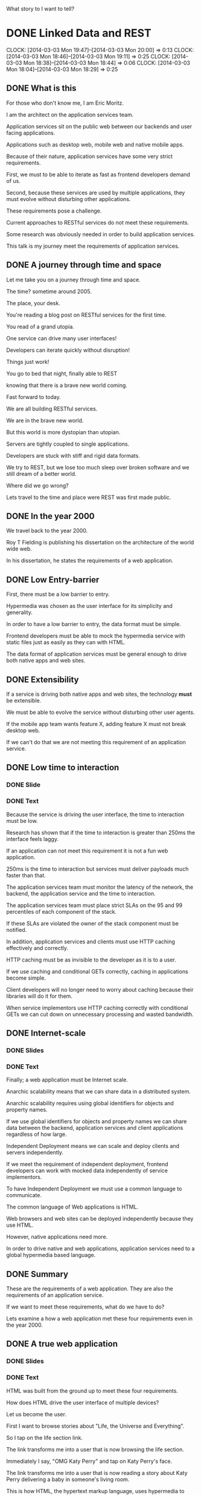 What story to I want to tell?
* DONE Linked Data and REST
  CLOCK: [2014-03-03 Mon 19:47]--[2014-03-03 Mon 20:00] =>  0:13
  CLOCK: [2014-03-03 Mon 18:46]--[2014-03-03 Mon 19:11] =>  0:25
  CLOCK: [2014-03-03 Mon 18:38]--[2014-03-03 Mon 18:44] =>  0:06
  CLOCK: [2014-03-03 Mon 18:04]--[2014-03-03 Mon 18:29] =>  0:25
** DONE What is this

For those who don't know me, I am Eric Moritz.  

I am the architect on the application services team.

Application services sit on the public web between our backends and user facing
applications.

Applications such as desktop web, mobile web and native mobile apps.

Because of their nature, application services have some very strict requirements.

First, we must to be able to iterate as fast as frontend developers
demand of us.

Second, because these services are used by multiple applications, 
they must evolve without disturbing other applications.

These requirements pose a challenge.

Current approaches to RESTful services do not meet these requirements.

Some research was obviously needed in order to build application services.

This talk is my journey meet the requirements of application services.

** DONE A journey through time and space

Let me take you on a journey through time and space.  

The time? sometime around 2005.  

The place, your desk. 

You're reading a blog post on RESTful services for the first time.  

You read of a grand utopia.

One service can drive many user interfaces!  

Developers can iterate quickly without disruption!

Things just work!  

You go to bed that night, finally able to REST 

knowing that there is a brave new world coming.

Fast forward to today.  

We are all building RESTful services.

We are in the brave new world. 

But this world is more dystopian than utopian. 

Servers are tightly coupled to single applications.

Developers are stuck with stiff and rigid data formats.

We try to REST, but we lose too much sleep over broken software
and we still dream of a better world.

Where did we go wrong? 

Lets travel to the time and place were REST was first made public.

** DONE In the year 2000

We travel back to the year 2000.

Roy T Fielding is publishing his dissertation on the architecture of the world wide web.

In his dissertation, he states the requirements of a web application.

** DONE Low Entry-barrier

First, there must be a low barrier to entry. 

Hypermedia was chosen as the user interface for its simplicity and generality.

In order to have a low barrier to entry, the data format must be
simple.

Frontend developers must be able to mock the hypermedia service
with static files just as easily as they can with HTML.

The data format of application services must be general enough to
drive both native apps and web sites.

** DONE Extensibility

If a service is driving both native apps and web sites, the
technology *must* be extensible.

We must be able to evolve the service without disturbing other user agents.

If the mobile app team wants feature X, adding feature X must not
break desktop web.

If we can't do that we are not meeting this requirement of an
application service.

** DONE Low time to interaction
*** DONE Slide
*** DONE Text

Because the service is driving the user interface, the time to
interaction must be low.

Research has shown that if the time to interaction is greater than
250ms the interface feels laggy.

If an application can not meet this requirement it is not a fun web
application.

250ms is the time to interaction but services must deliver payloads
much faster than that.

The application services team must monitor the latency of the network,
the backend, the application service and the time to interaction.

The application services team must place strict SLAs on the 95 and 99
percentiles of each component of the stack.

If these SLAs are violated the owner of the stack component must be
notified.

In addition, application services and clients must use HTTP caching
effectively and correctly.

HTTP caching must be as invisible to the developer as it is to a
user.

If we use caching and conditional GETs correctly, caching in
applications become simple.

Client developers will no longer need to worry about caching because
their libraries will do it for them.

When service implementors use HTTP caching correctly with conditional
GETs we can cut down on unnecessary processing and wasted bandwidth.

** DONE Internet-scale
*** DONE Slides
*** DONE Text
Finally; a web application must be Internet scale.  

Anarchic scalability means that we can share data in a distributed system.

Anarchic scalability requires using global identifiers for objects and 
property names.

If we use global identifiers for objects and property names we can
share data between the backend, application services and client
applications regardless of how large.

Independent Deployment means we can scale and deploy clients and
servers independently.

If we meet the requirement of independent deployment, frontend developers can
work with mocked data independently of service implementors.

To have Independent Deployment we must use a common language to
communicate. 

The common language of Web applications is HTML.

Web browsers and web sites can be deployed independently because they
use HTML.

However, native applications need more.

In order to drive native and web applications, application services
need to a global hypermedia based language.

** DONE Summary

These are the requirements of a web application.  They are also the
requirements of an application service.

If we want to meet these requirements, what do we have to do?

Lets examine a how a web application met these four requirements even
in the year 2000.

** DONE A true web application
*** DONE Slides
*** DONE Text    
HTML was built from the ground up to meet these four requirements.

How does HTML drive the user interface of multiple devices?

Let us become the user. 

First I want to browse stories about "Life, the Universe and
Everything".

So I tap on the life section link.

The link transforms me into a user that is now browsing the life section.

Immediately I say, "OMG Katy Perry" and tap on Katy Perry's face.

The link transforms me into a user that is now reading a story
about Katy Perry delivering a baby in someone's living room.

This is how HTML, the hypertext markup language, uses hypermedia
to drive the user interface.

** DONE Computer says no.
*** DONE Slides
*** DONE Text
Unfortunately this service can only drive HTML browsers.  

If we wanted to use this service to drive a mobile app, 
we would have to use a WebView.

The native app only sees links between HTML documents.

The native app has no knowledge of how to 
turn the sections and stories into native components.

This knowledge would have to be  hard coded into the app.

When knowledge is hardcoded it becomes tightly coupled to the
structure of the HTML.

So, what do we need?

Lets travel to the future and view source on an application
that can drive both web sites and native applications.

** DONE View Source
*** DONE Slides
*** DONE Text

Be honored, by traveling to the future, you may be the 
first person in history to see this.

In our time, we've heard legends of services like this.

Now, for the first time, we have documented proof of a future service
that can do things that seem impossible in our time.

We have a service that can drive both web sites *and* native applications.

What you see here is the raw data needed for each user state.

This raw data still has hypermedia links between the states so
a user can transition from one state to the other.

The raw data is typed with classes that the native application can use
to create native UI components

With this service we can drive desktop web, mobile web, mobile apps
and any future user agents.  

For instance, we could use this same service to build a TV app.  It
is the same interactions but a different presentation.

We could even use this service with an in dash system like Ford Sync.

Again, same interactions, just a different presentation.

We could even use this service to print a newspaper, A newspaper has
the same interaction model albeit on dead trees. 

Of course, in the future, this service does not drive such
applications

because TVs, cars and newspapers have been made obsolete by superior RESTful
services.

** DONE If these are the requirements
*** DONE Slide
*** DONE Text
Now back to our current time. 

If these are the requirements of this brave new world.

How can we make progress towards this future.

** DONE What is state?
*** DONE Slide
*** DONE Text

The first thing we need to do is use the right definition
of "state".

When developers see the word "state" they immediately think data. So
the industry assigned URLs to data and thought they were done.

The definition of state in hypermedia is the state the user is in when
using our application. Hypermedia is just a site map.

So when developers misunderstand the definition of state, 

we misunderstood the importance of hypermedia 
and we ended up just having CRUD over HTTP and not REST.

** DONE Choosing the wrong data model
*** DONE Slides
*** DONE Text
The second thing the we need is a better data model.

Clearly we need a way to express data that is independent of the
service's chosen format.

Just as before with our HTML service, when knowledge has to be hard
coded into the app, the app becomes tightly coupled to structure of
the data model.

JSON and XML are both tree based data models.  

The object relationships are based on the shape of the tree. 

This means that clients are tightly coupled to the structure of the tree.

If a service needs to add a relationship between two objects 
it may drastically reshape the tree.

If the structure of the tree drastically changes and the app is
tightly coupled to the previous structure, the app will break.

We also need a global data model.

We need a data model that uses global identifiers for objects and
terms.

We need global identifiers in order to shared data in a distributed
system such as a client and server.

** DONE What can let us REST?
*** DONE Slides
*** DONE Text

Armed with the requirements of a web application and our new found
knowledge of a service from the future.

Can we meet these requirements with existing tools?

What can let us REST? 

What can drive native and web user agents, evolve effortlessly, be
responsive, and function at Internet scale?

Let us examine different approaches and assign gold stars to the
requirements that are met.  If we get all four gold stars, we have found
our solution.

** DONE Can JSON let us REST?
*** DONE Slides
*** DONE Text
Can JSON let us REST?

Can it drive both native and web user agents?

JSON has no native ability to control any device, so nope.

Can the service evolve? 

It can evolve in a limited way. We can add fields easily to the
objects but because it is tree based, we can't easily change
relationships between objects.

Is the UI responsive?  

Sure, but this is the participation award. HTTP gives us caching for
free. If we can download the objects in a single request we
get this star.

Is it web scale? 

No, the field names are local to the document.

If the tree is such a problem... let us take a cue from SQL and normalize. Let's try...

** DONE Can CSV let us REST?
*** DONE Slides
*** DONE Text
CSV.

CSV obviously is not hypermedia, so no star there.

Can the service evolve? 

Yes it actually can evolve quite nicely.  

We can add fields to the right without disrupting existing clients.

We can even add new relationships between objects without disrupting
existing clients. 

Gold star for extensibility.

Is the UI responsive?  

No, because there are two different files.

We have to make two HTTP requests to fetch them.

This is additional network latency.

Is it web scale? 

Nope.  The field names are local.  

They're even local to the files.

The author id is called "id" in the author table but it is called
"author_id" in the story table.

Even within these two files there are two names for the same concept.

So CSV is out, what else...

** DONE Can XML let us REST?
*** DONE Slides
*** DONE Text
XML, the extensible markup language.  The savior of data exchange.

Can we drive the user interface? 

Nope, no hypermedia in plain XML

Can the service evolve?

It is called the extensible markup language after all,

but it is as extensible as JSON is.  

We can add fields as much as we want. 

However it is tree based as well, so the structure is rigid.

Is the UI responsive?

Sure, you get the participation award, good job XML.

Is it web scale? 

Finally we have a format that is web scale. 

All the tags are namespaced, so they have global identifiers.  

We can also deploy client and servers independently because of XML
schemas.

Almost there, lets try to find the last one and a half stars somewhere.

** DONE Can HTML5 let us REST?
*** DONE Slides
*** DONE Text
The solution to XML's complexity, HTML5, can we use it to finally get
some REST?

Can we drive user agents? 

Well it is a hypertext markup language. Unfortunately we can only
drive HTML agents.

Can the service evolve? 

Again, a tree based structure, half a star.

Is it web scale?  

We actually lost this star because the field names of the HTML5 data
properties are local again.

Crap, we last half a star; Lets keep the hypermedia and try one of
those microdata things:

** DONE Can RDFa+HTML5 let us REST?
*** DONE Slides
*** DONE Text

RDFa+HTML5, can this let us REST?

Can we drive multiple user agents? 

Yes! We have both raw data and hypermedia links, so gold star.

Can the service evolve? 

Yes, the data model is no longer tree based. The RDF data model is
graph based, we can freely add properties and relationships to objects
without disrupting other clients

Is the UI responsive? 

Many objects in one HTTP response, check.

Is it web scale? 

Can we share data globally?

Yes, the property names are global URIs

Can we deploy the client and server independently? 

Yes, RDF has vocabularies which can be the basis of independant
development.

We have our 4 stars, but can do use RDF without HTML5?

** DONE Can RDF let us REST?
*** DONE Slides
*** DONE Talk

If we get rid of HTML, Can we drive the UI with RDF?

We lost links but all the rest is still there. Can we put Links back
somehow?

** DONE A wild Hydra appears!
*** DONE Slides
*** DONE Text
Absolutely! Hydra is a vocabulary for RDF that lets us describe
a hypermedia driven service.

We can use Hydra to both drive HTML applications and native
applications. We win.

** DONE Not XML; please god no!
*** DONE Slides
*** DONE Text
But isn't RDF XML? 

Actually RDF is just a data model.  Saying RDF is XML is like saying
a tree is XML.

XML is just one way to serialize RDF.  So what is RDF then?

** DONE Triples?
*** DONE Slide
*** DONE Text
RDF is simply statements made about objects.  These statements are
often called triples.

They are made up of a subject, a predicate and an object just like an
English sentence.  So when I say, "Eric has a bike", "Eric" is the
subject, "has" is the predicate and "a bike" is the object.

The subject and predicate are always global URIs.  The object can
either be a URI, with establishes a relationship to another object or data such as
a string.

** DONE RDF is a graph 1
*** DONE Slide
*** DONE Text
So these statement build an RDF graph.  The RDF graph is a directed
graph that uses URI as its identifiers.

The good thing about a graph is that relationships can be added
without drastically changing the shape of the graph. 

** DONE RDF is a graph 2
*** DONE Slide
*** DONE Text
We just added a gannett:state relationship and the graph was
mostly undisturbed.

RDF also has the benefit of being normalized.  

In JSON if we had two stories with the same author, that author object
would be duplicated. This is not the case with RDF.

This will reduce payload sizes and save us money.

** DONE Can we finally get some REST?
*** DONE Slide
*** DONE Text
So with the addition of Hydra, We can drive multiple user agents with
a standard shared vocabulary.

In additon, the RDF data model is extremely simple to understand.  

It is just statements about objects. 

If we understand the web, we understand graphs.

So we have all four stars but we are just talking about a data model, not a data format.

We could use XML to serialize the graph but that requires clients to use RDF.

Is there a middle ground?

** DONE JSON-LD
*** DONE Slide
*** DONE Text
I wouldn't be asking that question if I didn't have an answers would I?

JSON-LD is a middle ground between using RDF natively and JSON idomatically.

With JSON-LD we can serialize an RDF graph, with all its wonderful properties,

or we can use JSON-LD as idomatic JSON for clients that are unaware of RDF.

This is great for retrofitting existing services without disturbing existing clients.

Using JSON-LD meets the requirement of safe evolution while adopting
Linked Data.

** DONE Linked Data
*** DONE Slides
*** DONE Text
So I have referred to Linked Data without actually defining it.

A fairly recent development in RDF is the concept of linked data.

Linked data is a set of constraints on RDF.

These benevolent constraints were made to foster sharing and documentation

While the goal is to build a large global database in the cloud; 

we can use the same ideas internally in our own services and reap the same
benefits.

We use HTTP links for terms that point to the definition of that term.

For instance, if you visit http://schema.org/Thing you will see the
definition of the class Thing.

This definition is both machine readable and human readable.

When building an RDF vocabulary, we specify it in RDF itself.

We can use this RDF graph to generate human readable documentation.

Another term I have failed to define up to now is the meaning of a
"Shared Vocabulary"; let me try to explain it.

** DONE Shared Vocabulary
*** DONE Slide
*** DONE Text
Did you know what a meme was when you first saw the word?  

Did you even know how to pronounce it?  

Did you call a me-me or a mem?

You had to google it didn't you?  

Once you googled it you learned what a meme was.

Once you learned what a meme was you could talk about memes

** DONE Shared Vocabulary 2
*** DONE Slide
*** DONE Text
You could talk on Reddit about memes without soundly like an idiot.

Not sounding like an idiot is an important thing.

Computers need to not sound like idiots too.

Computers need to use shared vocabularies

Because if computers sound like idiots, they crash.

** DONE Shared Vocabulary 3
*** DONE Slide
*** DONE Text
A shared vocabulary is a set of properties and classes that define a
problem domain.

In the previous slide we used a schema.org vocabulary.

schema.org is a collection of very general terms that make up a common
shared vocabulary.

There are a lot of public vocabularies out there.  

A site called Linked Open Vocabularies has indexed over 400 public
vocabularies.

These are vocabularies that we can use when they match our problem
domain.

Public vocabularies are extremely important.

They are important for the same reason why a common language is
important.

If we didn't have a common language, we'd live in the Tower of Babel.

Without shared vocabularies we build distributed systems of Babel,
full of confusion.

** DONE Shared Vocabulary 3
*** DONE slide
*** DONE Text
Lets build a vocabulary to describe objects in our most popular
feed.

First, we start with a public vocabulary.  We start with schema.org's
CreativeWork class.

Schema.org's CreativeWork class has everything we need to talk about
any object in the most popular feed.

All we have to do is define what is unique to our problem domain.  

We define a gannett:Asset class which has an 'ssts' property.

You'll notice that the "Right Now" feed is a hetrogenious list of
assets.

These assets can be videos, stories, photos, or some future unknown
type.

As long as all objects in the right now feed are schema:CreativeWork
instances, 

we can display it with its image and title without making any change
to the template.

This is very powerful. 

In native application this is necessary if we want a library of
generic GUI controls.

For instance a ObjectiveC developers can make a control that is a
generic list of schema:CreativeWork objects.

These list controls are future proofed by the fact that all objects in
the feed will always be schema:CreativeWork objects. 

For safety sake, if any object in the feed is not of type
schema:CreativeWork the client should ignore it just like an HTML
browser ignores unknown tags.

This is incredible, this is amazing.  This is the freaking future and
it is 10 years old. Why are we not using it now?

** DONE With Linked Data
*** DONE Slide
*** DONE Text
I hope I was successful in expressing how important Linked Data is
for building RESTful services.

Linked Data lets us communicate about our data with clarity.

We can describe the properties of our objects in certain terms.

With JSON-LD we can retrofit existing services without disturbing
existing clients.

With global graphs we have the ability to evolve services safely.

And finally with Hydra, we can describe hypermedia services in the
clear language of linked data to drive any user agent.

If I accomplished anything with this talk,

I hope that I convince you to at least retrofit your services with JSON-LD

So that you can give meaning to meaningless services

** DONE We can finally get some REST
and we can finally get *some* REST. Thank you.

